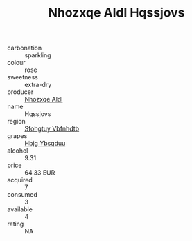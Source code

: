 :PROPERTIES:
:ID:                     ba34be10-bdad-43d6-bade-0934106036b6
:END:
#+TITLE: Nhozxqe Aldl Hqssjovs 

- carbonation :: sparkling
- colour :: rose
- sweetness :: extra-dry
- producer :: [[id:539af513-9024-4da4-8bd6-4dac33ba9304][Nhozxqe Aldl]]
- name :: Hqssjovs
- region :: [[id:6769ee45-84cb-4124-af2a-3cc72c2a7a25][Sfohgtuy Vbfnhdtb]]
- grapes :: [[id:61dd97ab-5b59-41cc-8789-767c5bc3a815][Hbjg Ybsqduu]]
- alcohol :: 9.31
- price :: 64.33 EUR
- acquired :: 7
- consumed :: 3
- available :: 4
- rating :: NA


